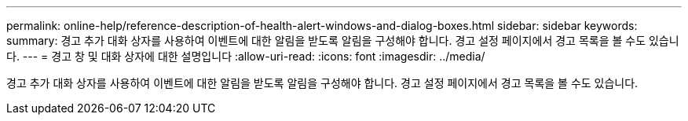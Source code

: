 ---
permalink: online-help/reference-description-of-health-alert-windows-and-dialog-boxes.html 
sidebar: sidebar 
keywords:  
summary: 경고 추가 대화 상자를 사용하여 이벤트에 대한 알림을 받도록 알림을 구성해야 합니다. 경고 설정 페이지에서 경고 목록을 볼 수도 있습니다. 
---
= 경고 창 및 대화 상자에 대한 설명입니다
:allow-uri-read: 
:icons: font
:imagesdir: ../media/


[role="lead"]
경고 추가 대화 상자를 사용하여 이벤트에 대한 알림을 받도록 알림을 구성해야 합니다. 경고 설정 페이지에서 경고 목록을 볼 수도 있습니다.
